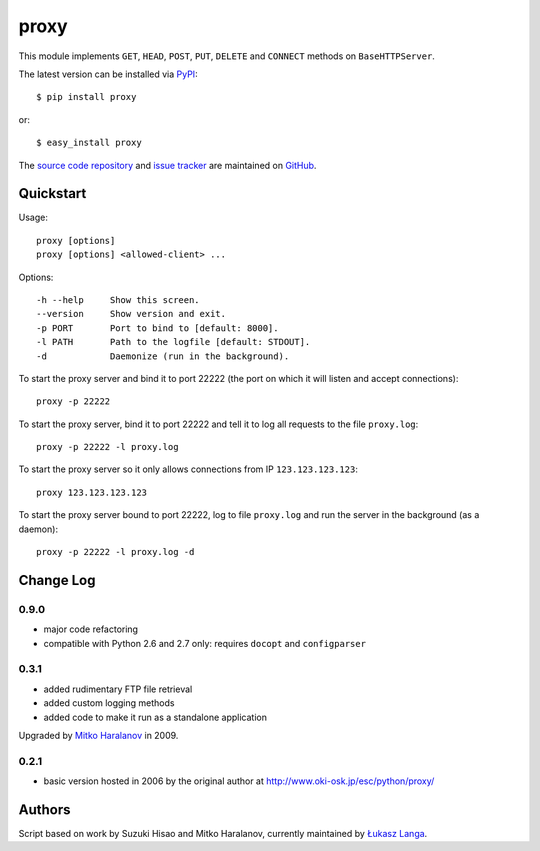 proxy
=====

This module implements ``GET``, ``HEAD``, ``POST``, ``PUT``, ``DELETE`` and
``CONNECT`` methods on ``BaseHTTPServer``.

The latest version can be installed via `PyPI
<http://pypi.python.org/pypi/proxy/>`_::

  $ pip install proxy
  
or::

  $ easy_install proxy


The `source code repository <http://github.com/ambv/proxy>`_ and `issue
tracker <http://github.com/ambv/proxy/issues>`_ are maintained on
`GitHub <http://github.com/ambv/proxy>`_.


Quickstart 
----------

Usage::

  proxy [options]
  proxy [options] <allowed-client> ...

Options::

  -h --help     Show this screen.
  --version     Show version and exit.
  -p PORT       Port to bind to [default: 8000].
  -l PATH       Path to the logfile [default: STDOUT].
  -d            Daemonize (run in the background).


To start the proxy server and bind it to port 22222 (the port on which it will
listen and accept connections)::

    proxy -p 22222

To start the proxy server, bind it to port 22222 and tell it to log all requests
to the file ``proxy.log``::

    proxy -p 22222 -l proxy.log

To start the proxy server so it only allows connections from IP
``123.123.123.123``::

    proxy 123.123.123.123

To start the proxy server bound to port 22222, log to file ``proxy.log`` and run
the server in the background (as a daemon)::

    proxy -p 22222 -l proxy.log -d


Change Log
----------

0.9.0
~~~~~

* major code refactoring

* compatible with Python 2.6 and 2.7 only: requires ``docopt`` and ``configparser``

0.3.1
~~~~~

* added rudimentary FTP file retrieval

* added custom logging methods

* added code to make it run as a standalone application

Upgraded by `Mitko Haralanov
<http://www.voidtrance.net/2010/01/simple-python-http-proxy/>`_ in 2009.

0.2.1
~~~~~

* basic version hosted in 2006 by the original author at
  http://www.oki-osk.jp/esc/python/proxy/

Authors
-------

Script based on work by Suzuki Hisao and Mitko Haralanov, currently maintained
by `Łukasz Langa <mailto:lukasz@langa.pl>`_.
